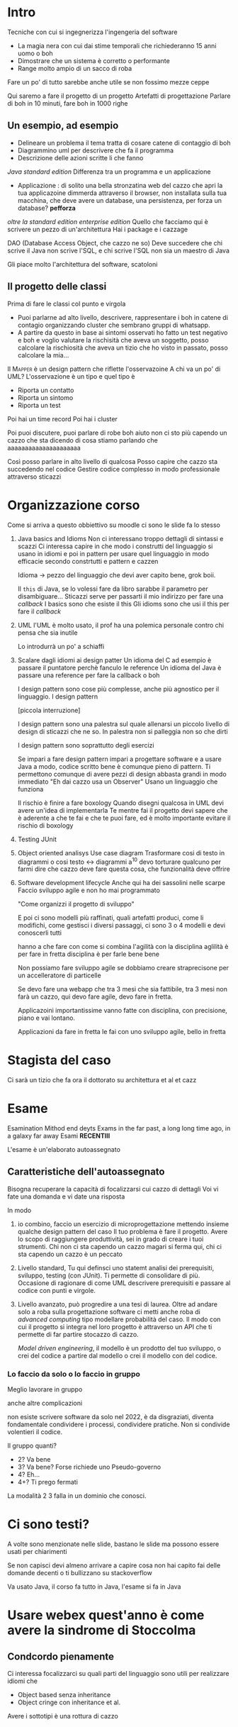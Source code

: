 * Intro
Tecniche con cui si ingegnerizza l'ingengeria del software
 - La magia nera con cui dai stime temporali che richiederanno 15 anni
   uomo o boh
 - Dimostrare che un sistema è corretto o performante
 - Range molto ampio di un sacco di roba

Fare un po' di tutto sarebbe anche utile se non fossimo mezze ceppe   

Qui saremo a fare il progetto di un progetto
Artefatti di progettazione
Parlare di boh in 10 minuti, fare boh in 1000 righe

** Un esempio, ad esempio
 - Delineare un problema
   il tema tratta di cosare catene di contaggio di boh
 - Diagrammino uml per descrivere che fa il programma
 - Descrizione delle azioni scritte li che fanno

/Java standard edition/
Differenza tra un programma e un applicazione
 - Applicazione : di solito una bella stronzatina web del cazzo che
   apri la tua applicazoine dimmerda attraverso il browser, non
   installata sulla tua macchina, che deve avere un database, una
   persistenza, per forza un database? *pefforza*

/oltre la standard edition/
/enterprise edition/
Quello che facciamo qui è scrivere un pezzo di un'architettura
Hai i package e i cazzage

DAO (Database Access Object, che cazzo ne so)
Deve succedere che chi scrive il Java non scrive l'SQL, e chi scrive
l'SQL non sia un maestro di Java

Gli piace molto l'architettura del software, scatoloni

** Il progetto delle classi
Prima di fare le classi col punto e virgola
 - Puoi parlarne ad alto livello, descrivere, rappresentare i boh in
   catene di contagio organizzando cluster che sembrano gruppi di
   whatsapp.
 - A partire da questo in base ai sintomi osservati ho fatto un test
   negativo e boh e voglio valutare la rischisità che aveva un
   soggetto, posso calcolare la rischiosità che aveva un tizio che ho
   visto in passato, posso calcolare la mia...

Il \textsc{Mapper} è un design pattern che riflette l'osservazoine
A chi va un po' di UML?
L'osservazione è un tipo e quel tipo è
 - Riporta un contatto
 - Riporta un sintomo
 - Riporta un test

Poi hai un time record
Poi hai i cluster   

Poi puoi discutere, puoi parlare di robe boh
aiuto non ci sto più capendo un cazzo che sta dicendo di cosa stiamo
parlando che aaaaaaaaaaaaaaaaaaaaa

Così posso parlare in alto livello di qualcosa
Posso capire che cazzo sta succedendo nel codice
Gestire codice complesso in modo professionale attraverso sticazzi

* Organizzazione corso
Come si arriva a questo obbiettivo
su moodle ci sono le slide
fa lo stesso
 1. Java basics and Idioms
    Non ci interessano troppo dettagli di sintassi e scazzi
    Ci interessa capire in che modo i construtti del linguaggio si
    usano in idiomi e poi in pattern per usare quel linguaggio in modo
    efficacie secondo constrtutti e pattern e cazzen

    Idioma \to pezzo del linguaggio che devi aver capito bene, grok
    boii.

    Il =this= di Java, se lo volessi fare da libro sarabbe il
    parametro per disambiguare...
    Sticazzi serve per passarti il mio indirizzo per fare una
    /callback/
    I basics sono che esiste il this
    Gli idioms sono che usi il this per fare il /callback/

 2. UML
    l'UML è molto usato, il prof ha una polemica personale contro chi
    pensa che sia inutile

    Lo introdurrà un po' a schiaffi

 3. Scalare dagli idiomi ai design patter
    Un idioma del C ad esempio è passare il puntatore perchè fanculo
    le reference
    Un idioma del Java è passare una reference per fare la callback o
    boh

    I design pattern sono cose più complesse, anche più agnostico per
    il linguaggio.
    I design pattern

    [piccola interruzione]

    I design pattern sono una palestra sul quale allenarsi un piccolo
    livello di design di sticazzi che ne so.
    In palestra non si palleggia non so che dirti

    I design pattern sono soprattutto degli esercizi

    Se impari a fare design pattern impari a progettare software e a
    usare Java a modo, codice scritto bene è comunque pieno di
    pattern. Ti permettono comunque di avere pezzi di design abbasta
    grandi in modo immediato
    "Eh dai cazzo usa un Observer"
    Usano un linguaggio che funziona

    Il rischio è finire a fare boxology
    Quando disegni qualcosa in UML devi avere un'idea di implementarla
    Te mentre fai il progetto devi sapere che è aderente a che te fai
    e che te puoi fare, ed è molto importante evitare il rischio di
    boxology

 4. Testing
    JUnit

 5. Object oriented analisys
    Use case diagram
    Trasformare cosi di testo in diagrammi o cosi testo \leftrightarrow diagrammi
    a^10
    devo torturare qualcuno per farmi dire che cazzo deve fare questa
    cosa, che funzionalità deve offrire

 6. Software development lifecycle
    Anche qui ha dei sassolini nelle scarpe
    Faccio sviluppo agile e non ho mai programmato

    "Come organizzi il progetto di sviluppo"

    E poi ci sono modelli più raffinati, quali artefatti produci, come
    li modifichi, come gestisci i diversi passaggi, ci sono 3 o 4
    modelli e devi conoscerli tutti

    hanno a che fare con come si combina l'agilità con la disciplina
    aglilità è per fare in fretta
    disciplina è per farle bene bene

    Non possiamo fare sviluppo agile se dobbiamo creare straprecisone
    per un accelleratore di particelle

    Se devo fare una webapp che tra 3 mesi che sia fattibile, tra 3
    mesi non farà un cazzo, qui devo fare agile, devo fare in fretta.

    Applicazoini importantissime vanno fatte con disciplina, con
    precisione, piano e vai lontano.

    Applicazioni da fare in fretta le fai con uno sviluppo agile,
    bello in fretta

* Stagista del caso
Ci sarà un tizio che fa ora il dottorato su architettura et al et cazz

* Esame
Esamination Mithod end deyts
Exams in the far past, a long long time ago, in a galaxy far away
Esami *RECENTIII*

L'esame è un'elaborato autoassegnato

** Caratteristiche dell'autoassegnato
Bisogna recuperare la capacità di focalizzarsi cui cazzo di dettagli
Voi vi fate una domanda e vi date una risposta

In modo
 1. io combino, faccio un esercizio di microprogettazione mettendo
    insieme qualche design pattern del caso
    Il tuo problema è fare il progetto.
    Avere lo scopo di raggiungere produttività, sei in grado di creare
    i tuoi strumenti.
    Chi non ci sta capendo un cazzo magari si ferma qui, chi ci sta
    capendo un cazzo è un peccato

 2. Livello standard, Tu qui definsci uno statemt
    analisi dei prerequisiti, sviluppo, testing (con JUnit).
    Ti permette di consolidare di più.
    Occasione di ragionare di come UML descrivere prerequisiti e
    passare al codice con punti e virgole.

 3. Livello avanzato, può progredire a una tesi di laurea.
    Oltre ad andare solo a roba sulla progettazione software ci metti
    anche roba di /advanced computing/ tipo modellare probabilità del
    caso.
    Il modo con cui il progetto si integra nel loro progetto è
    attraverso un API che ti permette di far partire stocazzo di
    cazzo.

    /Model driven engineering/, il modello è un prodotto del tuo
    sviluppo, o crei del codice a partire dal modello o crei il
    modello con del codice.

*** Lo faccio da solo o lo faccio in gruppo
Meglio lavorare in gruppo

anche altre complicazioni

non esiste scrivere software da solo nel 2022, è da disgraziati,
diventa fondamentale condividere i processi, condividere pratiche.
Non si condivide volentieri il codice.

Il gruppo quanti?
 - 2? Va bene
 - 3? Va bene? Forse richiede uno Pseudo-governo
 - 4? Eh...
 - 4+? Ti prego fermati

La modalità 2 3 falla in un dominio che conosci.

* Ci sono testi?
A volte sono menzionate nelle slide, bastano le slide ma possono
essere usati per chiarimenti

Se non capisci devi almeno arrivare a capire cosa non hai capito
fai delle domande decenti o ti bullizzano su stackoverflow

Va usato Java, il corso fa tutto in Java, l'esame si fa in Java

* Usare webex quest'anno è come avere la sindrome di Stoccolma
** Condcordo pienamente
Ci interessa focalizzarci su quali parti del linguaggio sono utili per
realizzare idiomi che

 - Object based
   senza inheritance
 - Object cringe
   con inheritance
   et al.

Avere i sottotipi è una rottura di cazzo

* Java roadmap
** Inizio, The phantom blood
 - Primitive, reference, tipi, variabili
 - Reference type definition, dichiarazione, costruzione oggetti, fare
   riferimenti a oggetti, Array, Stringa
 - Garbage Collection
 - Variabili e metodi di classi

** Vendita dell'anima all'Enterprise, Battle tendecies
Un oggetto è qualcosa che ha uno stato (variabili) e un comportamento
(metodi)
Un tipo identifica delle operazioni
Ogni tipo ha delle operazioni che si applicano a esso
La somma è diversa per int, unisgned int, float, double, ptr...

Quello che da a un oggetto la sua identità è lo stare in parti diverse
della memoria
Una classe è un tipo di oggetto, il tipo cerchio è un tipo di oggetto,
è una classe.
un file handle è un tipo di oggetto, è una classe.

Java enfatizza molto più del c la differenza tra tipi builtin e tipi
definiti.

In C come te tratti un int e come te tratti uno struct è uguale
In Java i tipi builtin sono trattati by type
I tipi builtin sono trattati da reference, i tipi primitivi sono
rappresentati in modo immediato, quegli altri sono rappresentati per
riferimento.

Parla in modo anche astratto, comunica quanto necessario, non scendere
troppo nei dettagli che la gente si perde.

Quando dichiaro
#+begin_src java
  Circle c;
#+end_src
questo non crea un oggetto, questo crea un riferimento a oggetto
=Circle=
quando faccio
#+begin_src java
  Circle c = new Circle();
#+end_src
questo crea un oggetto =Circle= nello heap, =new Circle= restituisce
una reference all'oggetto e l'=== e la assegna a =c=

*** Il resto della sua anima, signorina
Le varaibili in C sono una locazione di memoria a cui associ un tipo
che resta quello, quello che da identità alla variabile in C è solo la
locazoine in memoria, puoi referenziare una locazione int e gestirla
come se fosse un float. Oggi purtroppo il software è arrivato a
livelli di astrazione che non permettono cose del genere.

In java gli oggetti sono dall'altra parte del mondo, hai le reference,
puoi andare solo per reference.

Le reference contengono riferimenti (puntatori per perdenti) a oggetti

* Idiomi
I puntatori stanno in un livello alto
il putnatore controlla quali variabili saranno usate nella prossima
esecuzione di stocazzo.

L'idioma fondamentale nel C è che i puntatori stanno a fare gli dei
sull'olimpo a giocare a scacchi tetradimensionali con le povere
variablili flatlander del cazzo Salti su e giù tra l'olimpo e le
flatland.

L'idioma del Java è che tu nell'olimpo non ci vai, tu chiedi accesso
all'olimpo dal runtime e quello ti da una chiave di bronzo ossidato
perchè quelle d'oro e d'argento ce le ha già san Pietro.

** Altra vendita dell'anima all'enterprise
Il java obbliga scelte di stile così tu stronzetto programmatore
smetti di farti problemi di stile e fai qualcosa di utile.

 - Nomi delle classi *MAIUSCOLE*
 - Nomi di funzioni e variabili *minuscole* in *lowerCamelCase*
   
Se vuoi passare un intero per reference devi modificarla passandogli
un qualche oggetto, la metti in un tipo boxed.
=Integher=

** Major in concept, Minor in impact
I tipi builtin sono trattati solo per tipo, non per riferimento
Ma puoi passarli per riferimento con un =boxedBullshitWrapper=

** User defined type
#+begin_src java
  public class Circle {
      public double x,y;
      public double r;
      public double getRadius() { //Definizione
          return r; //Implementazione
      }
      public double getCircumference() {
          return r*2*Math.PI;
      }
      public double getArea() {
          return r*r*Math.PI;
      }
      public static void main(String args[]) {
          System.out.println("Mi piace lamentarmi");
      }
  }
  //[...]
  int x; //hai in vita un intero
  Circle c;
  //hai in vita solo un riferimento in cui mettere un Circle
  //hai solo un puntatore a Circle
  c= new Circle();
  //adesso hai fatto una malloc
#+end_src

poi c'hai
#+begin_src java
  public class Circle {
      double x,y;
      double r;

      public Circle(double x, double y, double r) {
          this.x = x;
          this.y = y;
          this.r = r;
      }
  }

  //[...]
  //in qualche oggetto cliente
  Circle c = new Circle(1.414, -1.0, .25);
  //idem se fai
  Circle c;
  c = new Circle(1.414, -1.0, .25);
  //hai un lvalue e un rvalue
  //che sono il coso alla destra e a sinistra dell'uguale
  c.x;
  c.y;
  c.r;
  //un po' come il punto del c, ma qui lo stai usando sul riferimento, non sul puntatore dereferenziato
  k = c; //lo stesso cazzo di cerchio, non una copia, stessa posizione, stai copiando il puntatore, indirizza allo stesso cerchio
#+end_src

